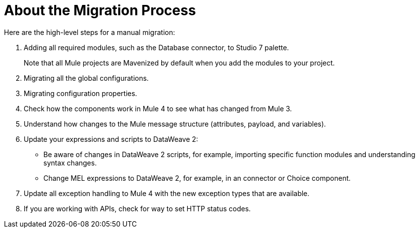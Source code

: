 // Contacts/SMEs: Andres Alleva
= About the Migration Process

//TODO: LINK TO MULE 4 SECTIONS FOR ALL THESE STEPS.

Here are the high-level steps for a manual migration:

. Adding all required modules, such as the Database connector, to Studio 7 palette.
+
Note that all Mule projects are Mavenized by default when you add the modules to your project.
+
. Migrating all the global configurations.
. Migrating configuration properties.
+
// .yaml or .properties. Include link to properties config in Mule 4.
+
. Check how the components work in Mule 4 to see what has changed from Mule 3.
. Understand how changes to the Mule message structure (attributes, payload, and variables).
. Update your expressions and scripts to DataWeave 2:
** Be aware of changes in DataWeave 2 scripts, for example, importing specific function modules and understanding syntax changes.
+
// TODO: ASK ABOUT MIGRATION TOOL, TASK TO MIGRATE SCRIPTS FROM 1.0 TO 2.
+
** Change MEL expressions to DataWeave 2, for example, in an connector or Choice component.
. Update all exception handling to Mule 4 with the new exception types that are available.
. If you are working with APIs, check for way to set HTTP status codes.
